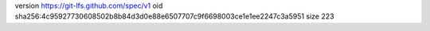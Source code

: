 version https://git-lfs.github.com/spec/v1
oid sha256:4c95927730608502b8b84d3d0e88e6507707c9f6698003ce1e1ee2247c3a5951
size 223
